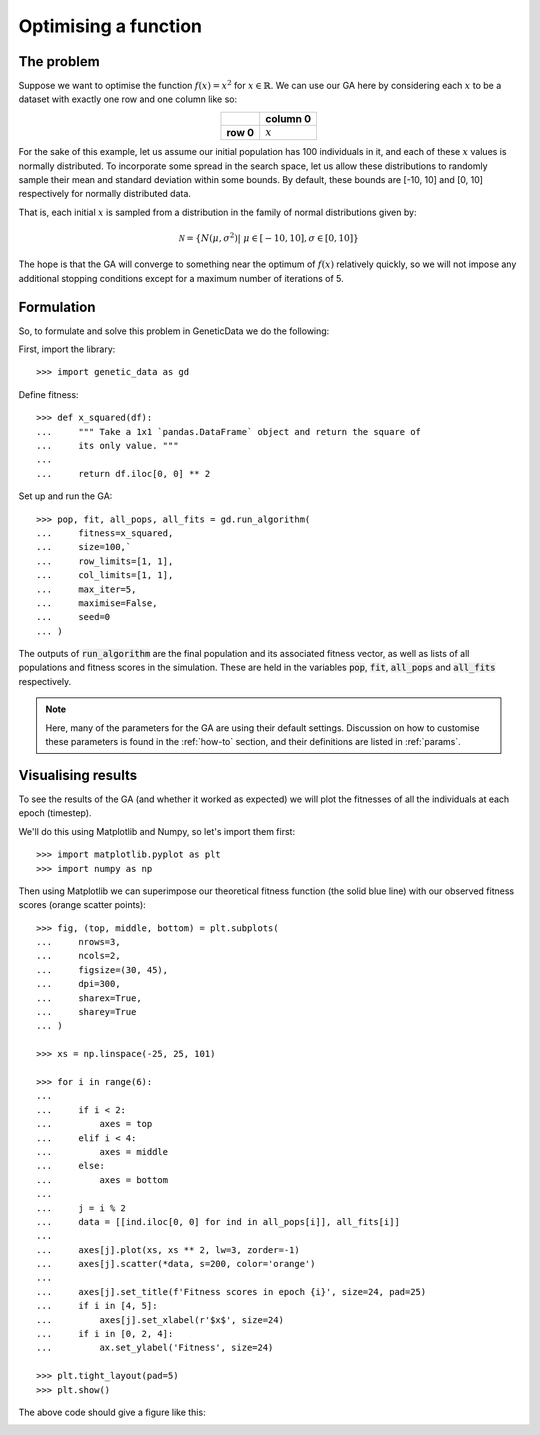 Optimising a function
---------------------

The problem
+++++++++++

Suppose we want to optimise the function :math:`f(x) = x^2` for :math:`x \in
\mathbb{R}`. We can use our GA here by considering each :math:`x` to be a
dataset with exactly one row and one column like so:

.. table::
   :align: center

   +-----------+-----------+
   |           | column 0  |
   +===========+===========+
   | **row 0** | :math:`x` |
   +-----------+-----------+

For the sake of this example, let us assume our initial population has 100
individuals in it, and each of these :math:`x` values is normally distributed.
To incorporate some spread in the search space, let us allow these distributions
to randomly sample their mean and standard deviation within some bounds. By
default, these bounds are [-10, 10] and [0, 10] respectively for normally
distributed data.

That is, each initial :math:`x` is sampled from a distribution in the family of
normal distributions given by:

.. math::
    \mathcal{N} = \left\{
        N \left(\mu, \sigma^2\right) | \ \mu \in [-10, 10], \sigma \in [0,10]
    \right\}

The hope is that the GA will converge to something near the optimum of
:math:`f(x)` relatively quickly, so we will not impose any additional stopping
conditions except for a maximum number of iterations of 5.

Formulation
+++++++++++

So, to formulate and solve this problem in GeneticData we do the following:

First, import the library::

    >>> import genetic_data as gd

Define fitness::

    >>> def x_squared(df):
    ...     """ Take a 1x1 `pandas.DataFrame` object and return the square of
    ...     its only value. """
    ...
    ...     return df.iloc[0, 0] ** 2

Set up and run the GA::

    >>> pop, fit, all_pops, all_fits = gd.run_algorithm(
    ...     fitness=x_squared,
    ...     size=100,`
    ...     row_limits=[1, 1],
    ...     col_limits=[1, 1],
    ...     max_iter=5,
    ...     maximise=False,
    ...     seed=0
    ... )

The outputs of :code:`run_algorithm` are the final population and its associated
fitness vector, as well as lists of all populations and fitness scores in the
simulation. These are held in the variables :code:`pop`, :code:`fit`,
:code:`all_pops` and :code:`all_fits` respectively.

.. note::
    Here, many of the parameters for the GA are using their default settings.
    Discussion on how to customise these parameters is found in the
    :ref:`how-to` section, and their definitions are listed in :ref:`params`.

Visualising results
+++++++++++++++++++

To see the results of the GA (and whether it worked as expected) we will plot
the fitnesses of all the individuals at each epoch (timestep).

We'll do this using Matplotlib and Numpy, so let's import them first::

    >>> import matplotlib.pyplot as plt
    >>> import numpy as np

Then using Matplotlib we can superimpose our theoretical fitness function (the
solid blue line) with our observed fitness scores (orange scatter points)::

    >>> fig, (top, middle, bottom) = plt.subplots(
    ...     nrows=3,
    ...     ncols=2,
    ...     figsize=(30, 45),
    ...     dpi=300,
    ...     sharex=True,
    ...     sharey=True
    ... )

    >>> xs = np.linspace(-25, 25, 101)

    >>> for i in range(6):
    ...
    ...     if i < 2:
    ...         axes = top
    ...     elif i < 4:
    ...         axes = middle
    ...     else:
    ...         axes = bottom
    ...
    ...     j = i % 2
    ...     data = [[ind.iloc[0, 0] for ind in all_pops[i]], all_fits[i]]
    ...
    ...     axes[j].plot(xs, xs ** 2, lw=3, zorder=-1)
    ...     axes[j].scatter(*data, s=200, color='orange')
    ...
    ...     axes[j].set_title(f'Fitness scores in epoch {i}', size=24, pad=25)
    ...     if i in [4, 5]:
    ...         axes[j].set_xlabel(r'$x$', size=24)
    ...     if i in [0, 2, 4]:
    ...         ax.set_ylabel('Fitness', size=24)

    >>> plt.tight_layout(pad=5)
    >>> plt.show()

The above code should give a figure like this:

.. image:: ../_static/example1_plot.png
   :width: 100 %
   :align: center
   :alt: Fitness scores of every individual 

